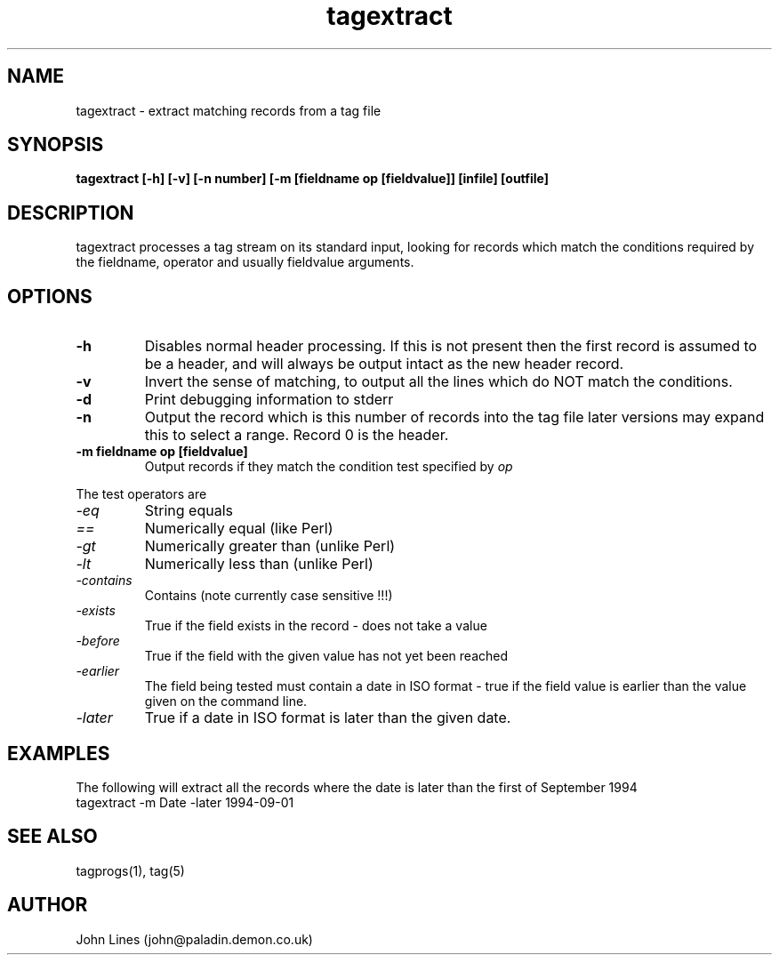 .\" Manual page for tagextract
.TH tagextract 1 "June 7, 1998"
.SH NAME
tagextract \- extract matching records from a tag file
.SH SYNOPSIS
.B tagextract
.B [-h]
.B [-v]
.B [-n number]
.B [-m [fieldname op [fieldvalue]]
.B [infile]
.B [outfile]

.SH DESCRIPTION
tagextract processes a tag stream on its standard input, looking for
records which match the conditions required by the fieldname, operator
and usually fieldvalue arguments.
.SH OPTIONS
.TP
.B \-h
Disables normal header processing. If this is not present then
the first record is assumed to be a header, and will always be output
intact as the new header record.
.TP
.B \-v
Invert the sense of matching, to output all the lines which do
NOT match the conditions.
.TP
.B \-d
Print debugging information to stderr
.TP
.B \-n
Output the record which is this number of records into the tag file
later versions may expand this to select a range. Record 0 is the header.
.TP
.B \-m fieldname op [fieldvalue]
Output records if they match the condition test specified by
.I op
.PP
The test operators are
.TP
.I -eq
String equals
.TP
.I ==
Numerically equal (like Perl)
.TP
.I -gt
Numerically greater than (unlike Perl)
.TP
.I -lt
Numerically less than (unlike Perl)
.TP
.I -contains
Contains (note currently case sensitive !!!)
.TP
.I -exists
True if the field exists in the record - does not take a value
.TP
.I -before
True if the field with the given value has not yet been reached
.TP
.I -earlier
The field being tested must contain a date in ISO format - true if the
field value is earlier than the value given on the command line.
.TP
.I -later
True if a date in ISO format is later than the given date.


.SH EXAMPLES
The following will extract all the records where the date is later than the
first of September 1994
 tagextract -m Date -later 1994-09-01


.SH SEE ALSO
tagprogs(1), tag(5)
.SH AUTHOR
John Lines (john@paladin.demon.co.uk)









